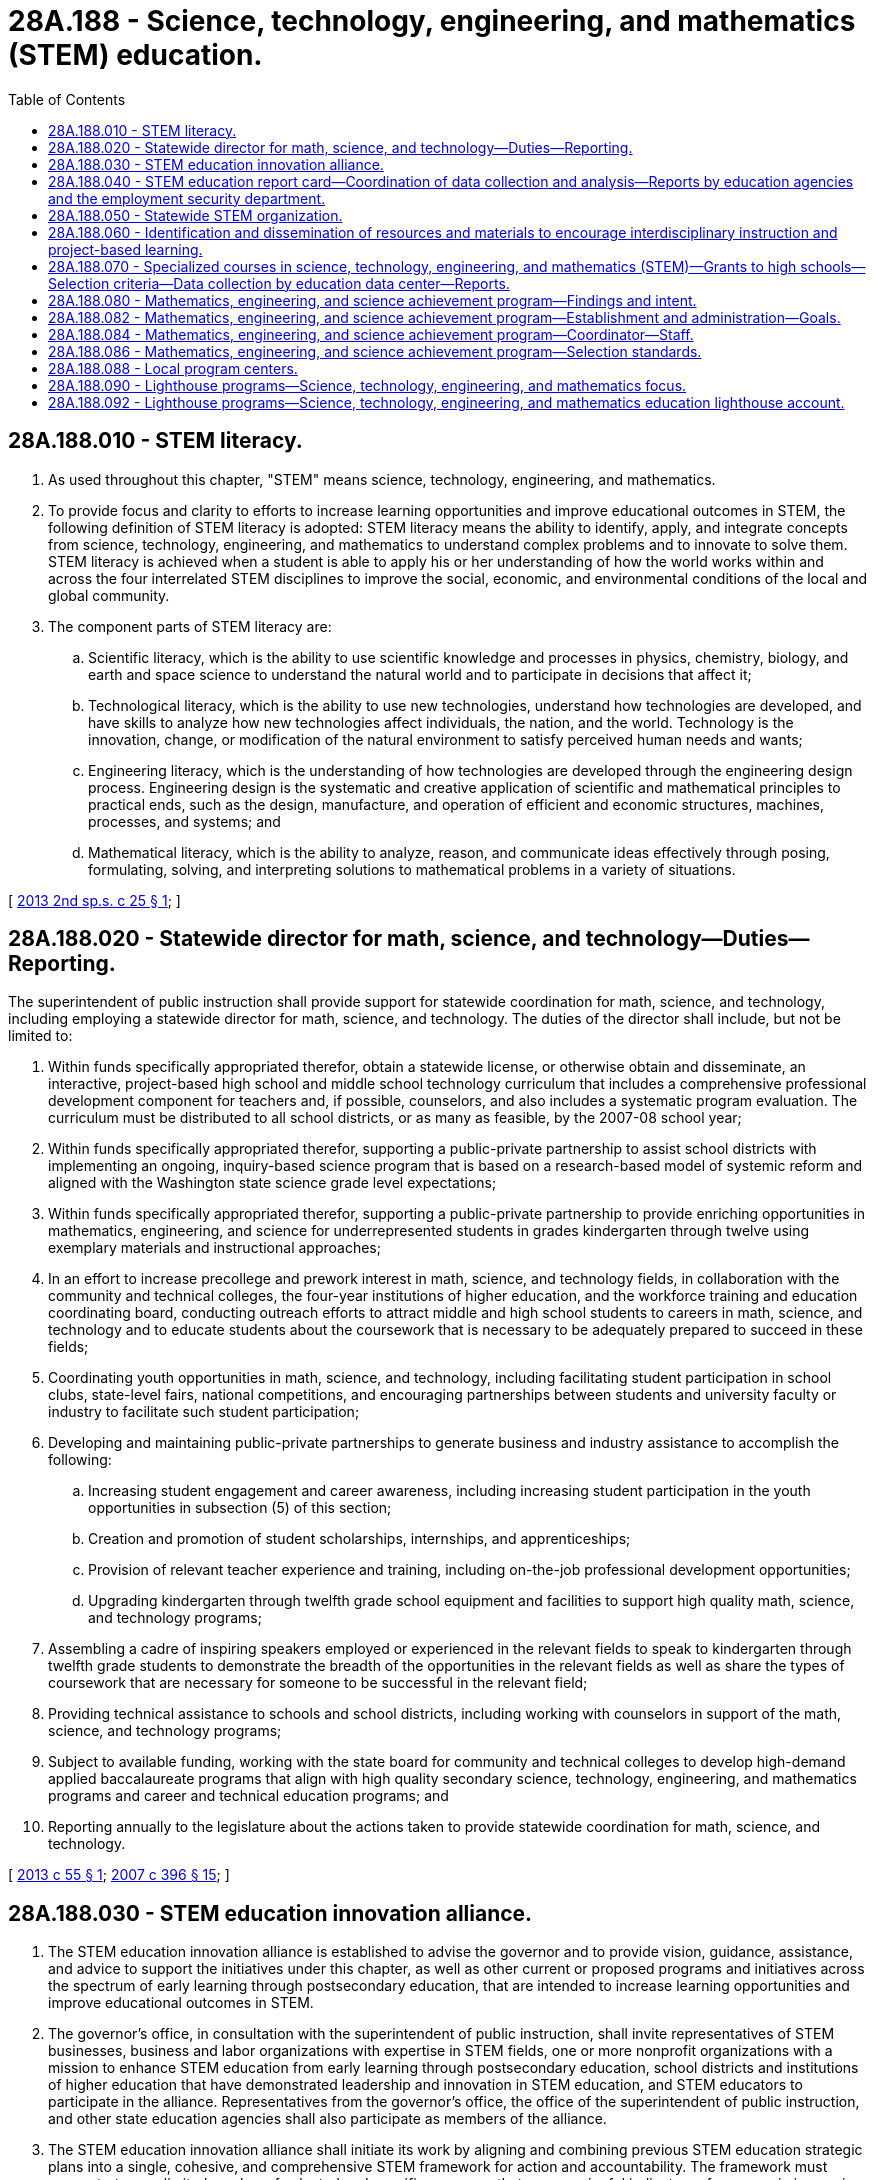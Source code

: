 = 28A.188 - Science, technology, engineering, and mathematics (STEM) education.
:toc:

== 28A.188.010 - STEM literacy.
. As used throughout this chapter, "STEM" means science, technology, engineering, and mathematics.

. To provide focus and clarity to efforts to increase learning opportunities and improve educational outcomes in STEM, the following definition of STEM literacy is adopted: STEM literacy means the ability to identify, apply, and integrate concepts from science, technology, engineering, and mathematics to understand complex problems and to innovate to solve them. STEM literacy is achieved when a student is able to apply his or her understanding of how the world works within and across the four interrelated STEM disciplines to improve the social, economic, and environmental conditions of the local and global community.

. The component parts of STEM literacy are:

.. Scientific literacy, which is the ability to use scientific knowledge and processes in physics, chemistry, biology, and earth and space science to understand the natural world and to participate in decisions that affect it;

.. Technological literacy, which is the ability to use new technologies, understand how technologies are developed, and have skills to analyze how new technologies affect individuals, the nation, and the world. Technology is the innovation, change, or modification of the natural environment to satisfy perceived human needs and wants;

.. Engineering literacy, which is the understanding of how technologies are developed through the engineering design process. Engineering design is the systematic and creative application of scientific and mathematical principles to practical ends, such as the design, manufacture, and operation of efficient and economic structures, machines, processes, and systems; and

.. Mathematical literacy, which is the ability to analyze, reason, and communicate ideas effectively through posing, formulating, solving, and interpreting solutions to mathematical problems in a variety of situations.

[ http://lawfilesext.leg.wa.gov/biennium/2013-14/Pdf/Bills/Session%20Laws/House/1872-S2.SL.pdf?cite=2013%202nd%20sp.s.%20c%2025%20§%201[2013 2nd sp.s. c 25 § 1]; ]

== 28A.188.020 - Statewide director for math, science, and technology—Duties—Reporting.
The superintendent of public instruction shall provide support for statewide coordination for math, science, and technology, including employing a statewide director for math, science, and technology. The duties of the director shall include, but not be limited to:

. Within funds specifically appropriated therefor, obtain a statewide license, or otherwise obtain and disseminate, an interactive, project-based high school and middle school technology curriculum that includes a comprehensive professional development component for teachers and, if possible, counselors, and also includes a systematic program evaluation. The curriculum must be distributed to all school districts, or as many as feasible, by the 2007-08 school year;

. Within funds specifically appropriated therefor, supporting a public-private partnership to assist school districts with implementing an ongoing, inquiry-based science program that is based on a research-based model of systemic reform and aligned with the Washington state science grade level expectations;

. Within funds specifically appropriated therefor, supporting a public-private partnership to provide enriching opportunities in mathematics, engineering, and science for underrepresented students in grades kindergarten through twelve using exemplary materials and instructional approaches;

. In an effort to increase precollege and prework interest in math, science, and technology fields, in collaboration with the community and technical colleges, the four-year institutions of higher education, and the workforce training and education coordinating board, conducting outreach efforts to attract middle and high school students to careers in math, science, and technology and to educate students about the coursework that is necessary to be adequately prepared to succeed in these fields;

. Coordinating youth opportunities in math, science, and technology, including facilitating student participation in school clubs, state-level fairs, national competitions, and encouraging partnerships between students and university faculty or industry to facilitate such student participation;

. Developing and maintaining public-private partnerships to generate business and industry assistance to accomplish the following:

.. Increasing student engagement and career awareness, including increasing student participation in the youth opportunities in subsection (5) of this section;

.. Creation and promotion of student scholarships, internships, and apprenticeships;

.. Provision of relevant teacher experience and training, including on-the-job professional development opportunities;

.. Upgrading kindergarten through twelfth grade school equipment and facilities to support high quality math, science, and technology programs;

. Assembling a cadre of inspiring speakers employed or experienced in the relevant fields to speak to kindergarten through twelfth grade students to demonstrate the breadth of the opportunities in the relevant fields as well as share the types of coursework that are necessary for someone to be successful in the relevant field;

. Providing technical assistance to schools and school districts, including working with counselors in support of the math, science, and technology programs;

. Subject to available funding, working with the state board for community and technical colleges to develop high-demand applied baccalaureate programs that align with high quality secondary science, technology, engineering, and mathematics programs and career and technical education programs; and

. Reporting annually to the legislature about the actions taken to provide statewide coordination for math, science, and technology.

[ http://lawfilesext.leg.wa.gov/biennium/2013-14/Pdf/Bills/Session%20Laws/Senate/5624-S2.SL.pdf?cite=2013%20c%2055%20§%201[2013 c 55 § 1]; http://lawfilesext.leg.wa.gov/biennium/2007-08/Pdf/Bills/Session%20Laws/House/1906-S2.SL.pdf?cite=2007%20c%20396%20§%2015[2007 c 396 § 15]; ]

== 28A.188.030 - STEM education innovation alliance.
. The STEM education innovation alliance is established to advise the governor and to provide vision, guidance, assistance, and advice to support the initiatives under this chapter, as well as other current or proposed programs and initiatives across the spectrum of early learning through postsecondary education, that are intended to increase learning opportunities and improve educational outcomes in STEM.

. The governor's office, in consultation with the superintendent of public instruction, shall invite representatives of STEM businesses, business and labor organizations with expertise in STEM fields, one or more nonprofit organizations with a mission to enhance STEM education from early learning through postsecondary education, school districts and institutions of higher education that have demonstrated leadership and innovation in STEM education, and STEM educators to participate in the alliance. Representatives from the governor's office, the office of the superintendent of public instruction, and other state education agencies shall also participate as members of the alliance.

. The STEM education innovation alliance shall initiate its work by aligning and combining previous STEM education strategic plans into a single, cohesive, and comprehensive STEM framework for action and accountability. The framework must concentrate on a limited number of selected and specific measures that are meaningful indicators of progress in increasing STEM learning opportunities and in achieving the intended longer-term outcomes of such efforts. The framework must use measures that are quantifiable and based on data that are regularly and reliably collected statewide.

. Staff support for the STEM education innovation alliance shall be provided by the governor's office and the office of financial management, with support from the office of the superintendent of public instruction and other state education agencies as necessary.

[ http://lawfilesext.leg.wa.gov/biennium/2013-14/Pdf/Bills/Session%20Laws/House/1872-S2.SL.pdf?cite=2013%202nd%20sp.s.%20c%2025%20§%202[2013 2nd sp.s. c 25 § 2]; ]

== 28A.188.040 - STEM education report card—Coordination of data collection and analysis—Reports by education agencies and the employment security department.
. The STEM education innovation alliance shall develop a STEM education report card, based on the STEM framework for action and accountability, to monitor progress in increasing learning opportunities and aligning strategic plans and activities in order to prepare students for STEM-related jobs and careers, with the longer-term goal of improving educational, workforce, and economic outcomes in STEM.

. The report card must:

.. Illustrate the most recent data for the indicators and measures of the STEM framework for action and accountability;

.. Provide information from state education agencies that indicates the extent that activities and resources are aligned with and support the STEM framework for action and accountability;

.. Provide data regarding current and projected STEM job openings in the state; and

.. Be prominently displayed on a web site designed for this purpose.

. [Empty]
.. The education data center under RCW 43.41.400 must coordinate data collection and analysis to support the report card.

.. The state education agencies must annually report on how their policies, activities, and expenditures of public resources align with and support the STEM framework for action and accountability. The focus of the reporting under this subsection is on programs and initiatives specifically identified in law or budget proviso as related to STEM education. The agencies must use a common metric for the reporting, designed by the education data center in consultation with the STEM education innovation alliance. For the purposes of this section, "state education agencies" includes the office of the superintendent of public instruction, the student achievement council, the state board for community and technical colleges, the workforce training and education coordinating board, the professional educator standards board, the state board of education, and the department of children, youth, and families.

.. The employment security department must create an annual report on current and projected job openings in STEM fields and submit the report to the education data center for inclusion in the STEM education report card.

. The STEM education innovation alliance must publish the first STEM education report card with baseline data on the identified measures by January 10, 2014, and must update the report card by each January 10th thereafter.

[ http://lawfilesext.leg.wa.gov/biennium/2017-18/Pdf/Bills/Session%20Laws/Senate/6287.SL.pdf?cite=2018%20c%2058%20§%2030[2018 c 58 § 30]; http://lawfilesext.leg.wa.gov/biennium/2013-14/Pdf/Bills/Session%20Laws/House/1872-S2.SL.pdf?cite=2013%202nd%20sp.s.%20c%2025%20§%203[2013 2nd sp.s. c 25 § 3]; ]

== 28A.188.050 - Statewide STEM organization.
. To the extent funds are appropriated specifically for this purpose, the office of financial management shall contract with a statewide nonprofit organization with expertise in promoting and supporting STEM education from early learning through postsecondary education. The purpose of the contract is to identify, test, and develop scalable, cost-effective, and evidence-based approaches for increasing learning opportunities and improving educational outcomes in STEM that are aligned with the STEM framework for action and accountability. The activities to be conducted under the contract shall be as provided in this section, with specific performance expectations negotiated between the office of the governor, the office of financial management, and the selected organization.

. Under the terms of the contract, the organization selected under this section shall:

.. Conduct a statewide communications campaign to expand awareness of the importance of STEM literacy and the opportunities presented by STEM education and careers, particularly as a strategy to close the educational opportunity gap for disadvantaged students and promote economic development in disadvantaged communities;

.. Expand regional networks of schools, institutions of higher education, educational service districts, STEM businesses, and community-based organizations to align STEM learning opportunities with best practices and local economic development;

.. Establish an innovation fund and offer competitive grants to support innovative practices in STEM education, from early learning through postsecondary education, including developing models of interdisciplinary instruction and project-based learning;

.. Expand STEM professional development opportunities for educators, faculty, and principals, including developing technology-enabled learning systems to support implementation of state learning standards; and

.. Create opportunities to extend STEM learning into early learning programs.

[ http://lawfilesext.leg.wa.gov/biennium/2013-14/Pdf/Bills/Session%20Laws/House/1872-S2.SL.pdf?cite=2013%202nd%20sp.s.%20c%2025%20§%204[2013 2nd sp.s. c 25 § 4]; ]

== 28A.188.060 - Identification and dissemination of resources and materials to encourage interdisciplinary instruction and project-based learning.
. Subject to funds appropriated specifically for this purpose, the office of the superintendent of public instruction, in consultation with the STEM education innovation alliance, must identify and disseminate resources and materials to elementary, middle, and high schools that are intended to encourage and increase interdisciplinary instruction and project-based learning in STEM.

. In collaboration with work groups of STEM educators and using the work of regional STEM networks and innovation grant recipients under RCW 28A.188.050, the office of the superintendent of public instruction must:

.. Identify interdisciplinary STEM instructional modules appropriate for different grade levels;

.. Identify project-based learning models, projects, lessons, and guides appropriate for different grade levels; and

.. Make the information collected in this section, including online resource guides, available for teachers to incorporate into their classroom instruction.

. The office of the superintendent of public instruction must also disseminate information and research on best practices in interdisciplinary instruction and project-based learning in STEM.

[ http://lawfilesext.leg.wa.gov/biennium/2013-14/Pdf/Bills/Session%20Laws/House/1872-S2.SL.pdf?cite=2013%202nd%20sp.s.%20c%2025%20§%205[2013 2nd sp.s. c 25 § 5]; ]

== 28A.188.070 - Specialized courses in science, technology, engineering, and mathematics (STEM)—Grants to high schools—Selection criteria—Data collection by education data center—Reports.
. Subject to funds appropriated for this purpose, the office of the superintendent of public instruction shall allocate grants to high schools to implement specialized courses in science, technology, engineering, and mathematics (STEM) careers as provided by a national multidisciplinary science, technology, engineering, and mathematics program. Grant funds must be allocated on a one-time basis and may be used to purchase course curriculum and equipment, initial course student materials, and support professional development for course teachers.

. The superintendent of public instruction must select grant recipients based on the criteria in this subsection (2). This is a competitive grant process. Successful high school applicants must:

.. Demonstrate engaged and committed high school and district leadership and faculty in support of expanding specialized STEM courses;

.. Demonstrate that faculty are appropriately trained to offer specialized STEM courses or a plan for faculty to obtain the appropriate training;

.. Demonstrate capacity to offer the specialized STEM courses and maximize the use of grant resources by addressing: Availability of appropriate physical space, meeting program technology requirements, providing projected enrollment at the high school and from area high schools as appropriate, planned hours and days each week the program is to be offered, and other specific program requirements set forth by the superintendent of public instruction;

.. Provide the plan for course implementation that includes a beginning date for first classes as well as plans for recruiting and retaining students in the course;

.. Provide a plan to promote opportunities for students to acquire college credit;

.. Demonstrate a history of successful partnerships within the community and partner support for implementing specialized STEM courses. Partner support may include one or more of the following: Supplying materials, instruction support, internships, mentorships, apprenticeships, and other program components;

.. Demonstrate connections to community and technical college programs as well as links to four-year higher education institution STEM programs; and

.. Demonstrate capacity to continue the course in years succeeding the initial grant year.

. [Empty]
.. The education data center in the office of financial management must, with the office of the superintendent of public instruction, collect student course enrollment and course completion information.

.. The education data center must: (i) Study mathematics and science course-taking patterns of students completing specialized STEM courses; and (ii) follow the students to employment or further training and education in the two years following high school. This study must be designed to inform policymakers about the extent to which specialized science, technology, engineering, and mathematics classes taken by students reduce mathematics remediation of students entering the workplace, apprenticeships, community and technical colleges, and four-year institutions of higher education. Study findings must be reported annually beginning January 2014 and each January thereafter through January 2018 to the governor, appropriate state agencies, and the appropriate education and fiscal committees of the legislature.

[ http://lawfilesext.leg.wa.gov/biennium/2011-12/Pdf/Bills/Session%20Laws/House/2159.SL.pdf?cite=2011%202nd%20sp.s.%20c%201%20§%204[2011 2nd sp.s. c 1 § 4]; ]

== 28A.188.080 - Mathematics, engineering, and science achievement program—Findings and intent.
The legislature finds that high technology is important to the state's economy and the welfare of its citizens. The legislature finds that certain groups, as characterized by sex or ethnic background, are traditionally underrepresented in mathematics, engineering, and the science-related professions in this state. The legislature finds that women and minority students have been traditionally discouraged from entering the fields of science and mathematics including teaching in these fields. The legislature finds that attitudes and knowledges acquired during the kindergarten through eighth grade prepare students to succeed in high school science and mathematics programs and that special skills necessary for these fields need to be acquired during the ninth through twelfth grades. It is the intent of the legislature to promote a mathematics, engineering, and science achievement program to help increase the number of people in these fields and teaching in these fields from groups underrepresented in these fields.

[ http://leg.wa.gov/CodeReviser/documents/sessionlaw/1989c66.pdf?cite=1989%20c%2066%20§%201[1989 c 66 § 1]; http://leg.wa.gov/CodeReviser/documents/sessionlaw/1984c265.pdf?cite=1984%20c%20265%20§%201[1984 c 265 § 1]; ]

== 28A.188.082 - Mathematics, engineering, and science achievement program—Establishment and administration—Goals.
A program to increase the number of people from groups underrepresented in the fields of mathematics, engineering, and the physical sciences in this state shall be established by the University of Washington. The program shall be administered through the University of Washington and designed to:

. Encourage students in the targeted groups in the common schools, with a particular emphasis on those students in middle and junior high schools and the sixth through twelfth grades, to acquire the academic skills needed to study mathematics, engineering, or related sciences at an institution of higher education;

. Promote the awareness of career opportunities including the career opportunities of teaching in the fields of science and mathematics and the skills necessary to achieve those opportunities among students sufficiently early in their educational careers to permit and encourage the students to acquire the skills;

. Promote cooperation among institutions of higher education, the superintendent of public instruction and local school districts in working towards the goals of the program; and

. Solicit contributions of time and resources from public and private institutions of higher education, high schools, middle and junior high schools, and private business and industry.

[ http://leg.wa.gov/CodeReviser/documents/sessionlaw/1990c286.pdf?cite=1990%20c%20286%20§%201[1990 c 286 § 1]; http://leg.wa.gov/CodeReviser/documents/sessionlaw/1989c66.pdf?cite=1989%20c%2066%20§%202[1989 c 66 § 2]; http://leg.wa.gov/CodeReviser/documents/sessionlaw/1984c265.pdf?cite=1984%20c%20265%20§%202[1984 c 265 § 2]; ]

== 28A.188.084 - Mathematics, engineering, and science achievement program—Coordinator—Staff.
A coordinator shall be hired to administer the program. Additional staff as necessary may be hired.

[ http://leg.wa.gov/CodeReviser/documents/sessionlaw/1984c265.pdf?cite=1984%20c%20265%20§%203[1984 c 265 § 3]; ]

== 28A.188.086 - Mathematics, engineering, and science achievement program—Selection standards.
The coordinator shall develop standards and criteria for selecting students who participate in the program which may include predictive instruments to ascertain aptitude and probability of success. The standards shall include requirements that students take certain courses, maintain a certain grade point average, and participate in activities sponsored by the program. Women and students from minority groups, which are traditionally underrepresented in mathematics and science-related professions and which meet the requirements established by the coordinator shall be selected.

[ http://leg.wa.gov/CodeReviser/documents/sessionlaw/1984c265.pdf?cite=1984%20c%20265%20§%204[1984 c 265 § 4]; ]

== 28A.188.088 - Local program centers.
The coordinator shall establish local program centers throughout the state to implement *RCW 28A.625.210 through 28A.625.230. Each center shall be managed by a center director. Additional staff as necessary may be hired.

[ http://leg.wa.gov/CodeReviser/documents/sessionlaw/1990c33.pdf?cite=1990%20c%2033%20§%20521[1990 c 33 § 521]; http://leg.wa.gov/CodeReviser/documents/sessionlaw/1984c265.pdf?cite=1984%20c%20265%20§%205[1984 c 265 § 5]; ]

== 28A.188.090 - Lighthouse programs—Science, technology, engineering, and mathematics focus.
. Subject to funds appropriated for this purpose, the superintendent of public instruction shall designate schools at the elementary, middle, and high school level to serve as resources and examples of how to combine the following best practices:

.. A small, highly personalized learning community;

.. An interdisciplinary curriculum with a strong focus on science, technology, engineering, and mathematics delivered through a project-based instructional approach; and

.. Active partnerships with businesses and the local community to connect learning beyond the classroom.

. The designated elementary, middle, and high schools shall serve as lighthouse programs and provide technical assistance and advice to other schools and communities in the initial stages of creating an alternative learning environment focused on science, technology, engineering, and mathematics. The designated schools must have proven experience and be recognized as model programs.

. In addition, the office of the superintendent of public instruction shall work with the designated elementary, middle, and high schools to publicize the models of best practices in science, technology, engineering, and mathematics instruction used by the designated schools and shall encourage other schools and communities to work with the designated schools to replicate similar models.

[ http://lawfilesext.leg.wa.gov/biennium/2011-12/Pdf/Bills/Session%20Laws/Senate/6041-S.SL.pdf?cite=2012%20c%20151%20§%201[2012 c 151 § 1]; http://lawfilesext.leg.wa.gov/biennium/2009-10/Pdf/Bills/Session%20Laws/House/2621.SL.pdf?cite=2010%20c%20238%20§%202[2010 c 238 § 2]; ]

== 28A.188.092 - Lighthouse programs—Science, technology, engineering, and mathematics education lighthouse account.
The science, technology, engineering, and mathematics education lighthouse account is created in the custody of the state treasurer. The purpose of the account is to support schools designated as lighthouse schools under *RCW 28A.630.065 to serve as resources to other schools and communities interested in replicating similar models. Revenues to the account may include gifts from the private sector, federal funds, any appropriations made by the state legislature, or revenues from other sources. Grants to the designated lighthouse schools and their administration shall be paid from the account. Only the superintendent of public instruction or the superintendent's designee may authorize expenditures from the account. The account is subject to allotment procedures under chapter 43.88 RCW, but an appropriation is not required for expenditures.

[ http://lawfilesext.leg.wa.gov/biennium/2011-12/Pdf/Bills/Session%20Laws/Senate/6041-S.SL.pdf?cite=2012%20c%20151%20§%202[2012 c 151 § 2]; ]

